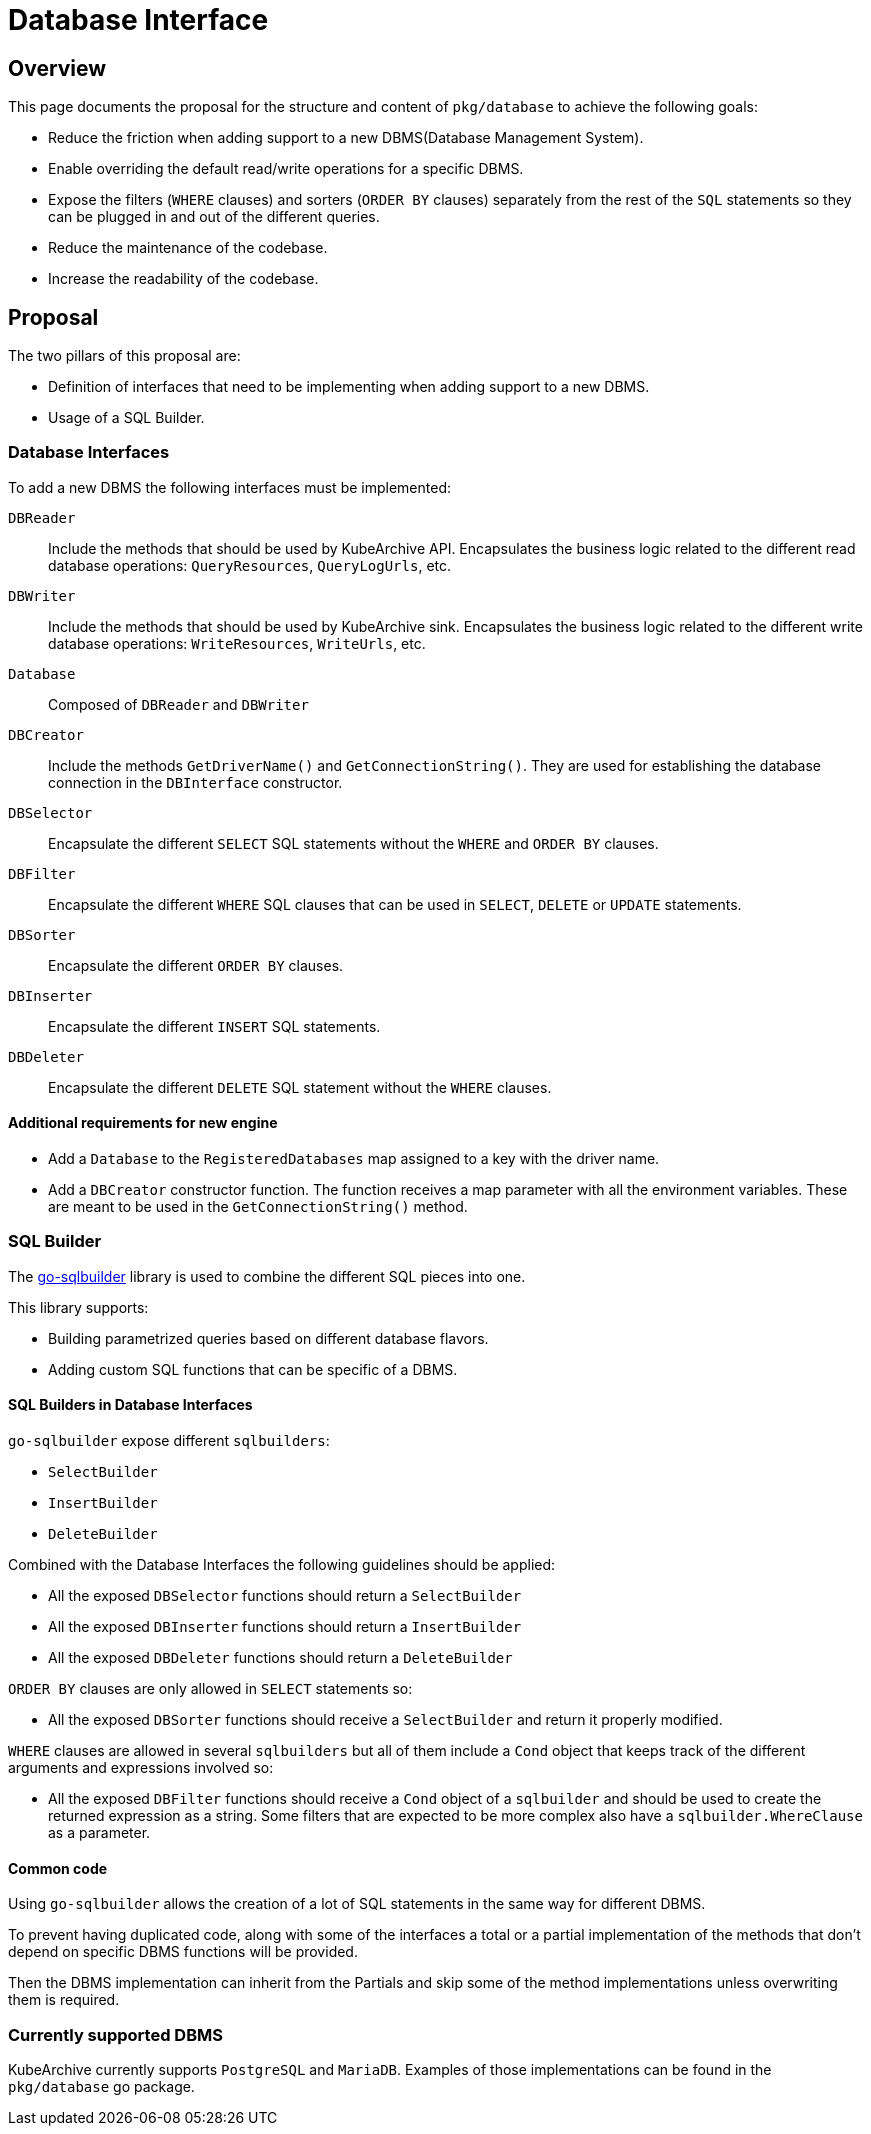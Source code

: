 = Database Interface

== Overview

This page documents the proposal for the structure and content of `pkg/database` to achieve the following goals:

* Reduce the friction when adding support to a new DBMS(Database Management System).
* Enable overriding the default read/write operations for a specific DBMS.
* Expose the filters (`WHERE` clauses) and sorters (`ORDER BY` clauses) separately from the rest of the `SQL` statements
so they can be plugged in and out of the different queries.
* Reduce the maintenance of the codebase.
* Increase the readability of the codebase.

== Proposal

The two pillars of this proposal are:

* Definition of interfaces that need to be implementing when adding support to a new DBMS.
* Usage of a SQL Builder.

=== Database Interfaces

To add a new DBMS the following interfaces must be implemented:

`DBReader`::
Include the methods that should be used by KubeArchive API.
Encapsulates the business logic related to the different read database operations:
`QueryResources`, `QueryLogUrls`, etc.

`DBWriter`::
Include the methods that should be used by KubeArchive sink.
Encapsulates the business logic related to the different write database operations:
`WriteResources`, `WriteUrls`, etc.

`Database`::
Composed of `DBReader` and `DBWriter`

`DBCreator`::
Include the methods `GetDriverName()` and `GetConnectionString()`.
They are used for establishing the database connection in the `DBInterface` constructor.

`DBSelector`::
Encapsulate the different `SELECT` SQL statements without the `WHERE` and `ORDER BY` clauses.

`DBFilter`::
Encapsulate the different `WHERE` SQL clauses that can be used in `SELECT`, `DELETE` or `UPDATE` statements.

`DBSorter`::
Encapsulate the different `ORDER BY` clauses.

`DBInserter`::
Encapsulate the different `INSERT` SQL statements.

`DBDeleter`::
Encapsulate the different `DELETE` SQL statement without the `WHERE` clauses.

==== Additional requirements for new engine

* Add a `Database` to the `RegisteredDatabases` map assigned to a key with the driver name.
* Add a `DBCreator` constructor function.
The function receives a map parameter with all the environment variables.
These are meant to be used in the `GetConnectionString()` method.

=== SQL Builder

The
link:https://pkg.go.dev/github.com/huandu/go-sqlbuilder[go-sqlbuilder]
library is used to combine the different SQL pieces into one.

This library supports:

* Building parametrized queries based on different database flavors.
* Adding custom SQL functions that can be specific of a DBMS.

==== SQL Builders in Database Interfaces

`go-sqlbuilder` expose different `sqlbuilders`:

* `SelectBuilder`
* `InsertBuilder`
* `DeleteBuilder`

Combined with the Database Interfaces the following guidelines should be applied:

* All the exposed `DBSelector` functions should return a `SelectBuilder`
* All the exposed `DBInserter` functions should return a `InsertBuilder`
* All the exposed `DBDeleter` functions should return a `DeleteBuilder`

`ORDER BY` clauses are only allowed in `SELECT` statements so:

* All the exposed `DBSorter` functions should receive a `SelectBuilder` and return it properly modified.

`WHERE` clauses are allowed in several `sqlbuilders` but all of them include a `Cond` object that keeps
track of the different arguments and expressions involved so:

* All the exposed `DBFilter` functions should receive a `Cond` object of a `sqlbuilder` and should be
used to create the returned expression as a string.
Some filters that are expected to be more complex also have a `sqlbuilder.WhereClause` as a parameter.

==== Common code

Using `go-sqlbuilder` allows the creation of a lot of SQL statements in the same way for different DBMS.

To prevent having duplicated code, along with some of the interfaces a total or a partial implementation
of the methods that don't depend on specific DBMS functions will be provided.

Then the DBMS implementation can inherit from the Partials and skip some of the method implementations unless
overwriting them is required.

=== Currently supported DBMS

KubeArchive currently supports `PostgreSQL` and `MariaDB`.
Examples of those implementations can be found in the `pkg/database` go package.
